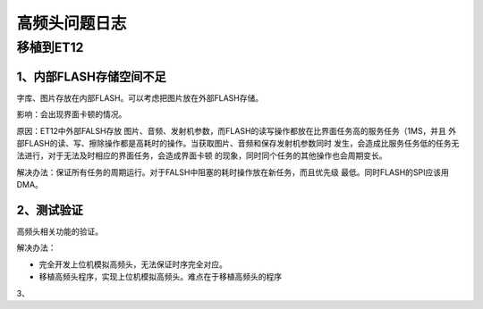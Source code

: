 ===============
高频头问题日志
===============

-----------
移植到ET12
-----------


1、内部FLASH存储空间不足
------------------------

字库、图片存放在内部FLASH。可以考虑把图片放在外部FLASH存储。

影响：会出现界面卡顿的情况。

原因：ET12中外部FALSH存放
图片、音频、发射机参数，而FLASH的读写操作都放在比界面任务高的服务任务（1MS，并且
外部FLASH的读、写、擦除操作都是高耗时的操作。当获取图片、音频和保存发射机参数同时
发生，会造成比服务任务低的任务无法进行，对于无法及时相应的界面任务，会造成界面卡顿
的现象，同时同个任务的其他操作也会周期变长。

解决办法：保证所有任务的周期运行。对于FALSH中阻塞的耗时操作放在新任务，而且优先级
最低。同时FLASH的SPI应该用DMA。


2、测试验证
----------------------
高频头相关功能的验证。

解决办法：

* 完全开发上位机模拟高频头，无法保证时序完全对应。

* 移植高频头程序，实现上位机模拟高频头。难点在于移植高频头的程序

3、